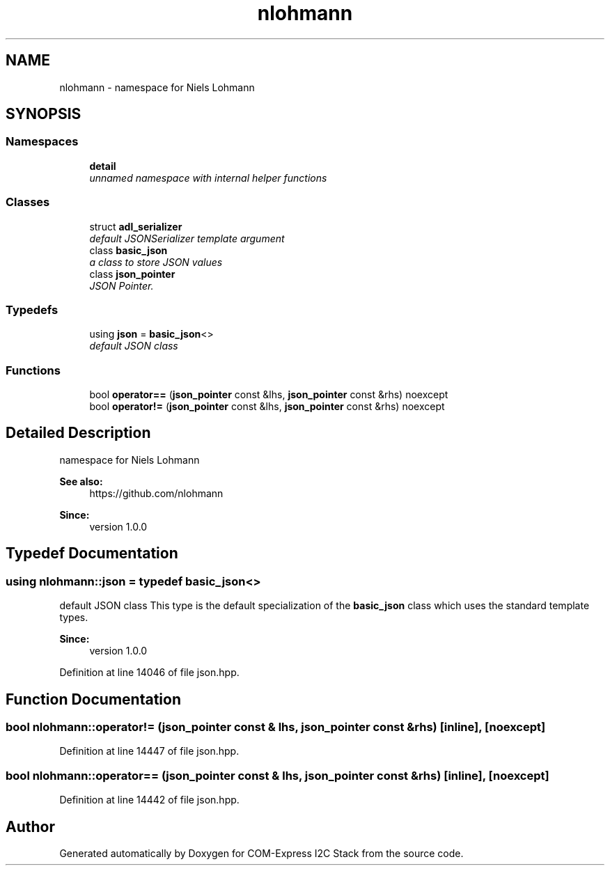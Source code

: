 .TH "nlohmann" 3 "Tue Aug 8 2017" "Version 1.0" "COM-Express I2C Stack" \" -*- nroff -*-
.ad l
.nh
.SH NAME
nlohmann \- namespace for Niels Lohmann  

.SH SYNOPSIS
.br
.PP
.SS "Namespaces"

.in +1c
.ti -1c
.RI " \fBdetail\fP"
.br
.RI "\fIunnamed namespace with internal helper functions \fP"
.in -1c
.SS "Classes"

.in +1c
.ti -1c
.RI "struct \fBadl_serializer\fP"
.br
.RI "\fIdefault JSONSerializer template argument \fP"
.ti -1c
.RI "class \fBbasic_json\fP"
.br
.RI "\fIa class to store JSON values \fP"
.ti -1c
.RI "class \fBjson_pointer\fP"
.br
.RI "\fIJSON Pointer\&. \fP"
.in -1c
.SS "Typedefs"

.in +1c
.ti -1c
.RI "using \fBjson\fP = \fBbasic_json\fP<>"
.br
.RI "\fIdefault JSON class \fP"
.in -1c
.SS "Functions"

.in +1c
.ti -1c
.RI "bool \fBoperator==\fP (\fBjson_pointer\fP const &lhs, \fBjson_pointer\fP const &rhs) noexcept"
.br
.ti -1c
.RI "bool \fBoperator!=\fP (\fBjson_pointer\fP const &lhs, \fBjson_pointer\fP const &rhs) noexcept"
.br
.in -1c
.SH "Detailed Description"
.PP 
namespace for Niels Lohmann 


.PP
\fBSee also:\fP
.RS 4
https://github.com/nlohmann 
.RE
.PP
\fBSince:\fP
.RS 4
version 1\&.0\&.0 
.RE
.PP

.SH "Typedef Documentation"
.PP 
.SS "using \fBnlohmann::json\fP = typedef \fBbasic_json\fP<>"

.PP
default JSON class This type is the default specialization of the \fBbasic_json\fP class which uses the standard template types\&.
.PP
\fBSince:\fP
.RS 4
version 1\&.0\&.0 
.RE
.PP

.PP
Definition at line 14046 of file json\&.hpp\&.
.SH "Function Documentation"
.PP 
.SS "bool nlohmann::operator!= (\fBjson_pointer\fP const & lhs, \fBjson_pointer\fP const & rhs)\fC [inline]\fP, \fC [noexcept]\fP"

.PP
Definition at line 14447 of file json\&.hpp\&.
.SS "bool nlohmann::operator== (\fBjson_pointer\fP const & lhs, \fBjson_pointer\fP const & rhs)\fC [inline]\fP, \fC [noexcept]\fP"

.PP
Definition at line 14442 of file json\&.hpp\&.
.SH "Author"
.PP 
Generated automatically by Doxygen for COM-Express I2C Stack from the source code\&.
